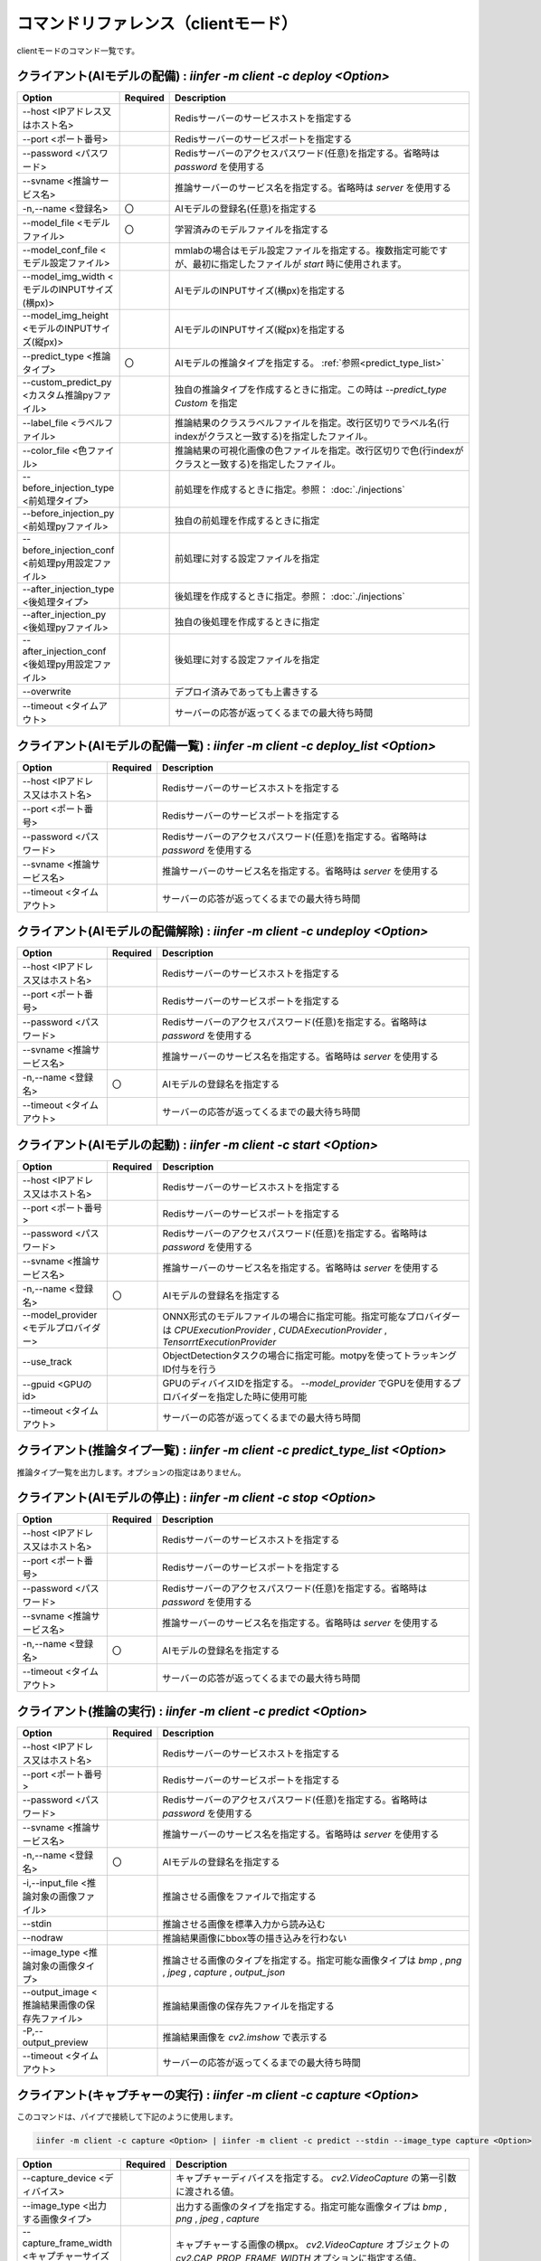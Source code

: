 .. -*- coding: utf-8 -*-

****************************************************
コマンドリファレンス（clientモード）
****************************************************

clientモードのコマンド一覧です。

クライアント(AIモデルの配備) : `iinfer -m client -c deploy <Option>`
==============================================================================

.. csv-table::
    :widths: 20, 10, 70
    :header-rows: 1

    "Option","Required","Description"
    "--host <IPアドレス又はホスト名>","","Redisサーバーのサービスホストを指定する"
    "--port <ポート番号>","","Redisサーバーのサービスポートを指定する"
    "--password <パスワード>","","Redisサーバーのアクセスパスワード(任意)を指定する。省略時は `password` を使用する"
    "--svname <推論サービス名>","","推論サーバーのサービス名を指定する。省略時は `server` を使用する"
    "-n,--name <登録名>","〇","AIモデルの登録名(任意)を指定する"
    "--model_file <モデルファイル>","〇","学習済みのモデルファイルを指定する"
    "--model_conf_file <モデル設定ファイル>","","mmlabの場合はモデル設定ファイルを指定する。複数指定可能ですが、最初に指定したファイルが `start` 時に使用されます。"
    "--model_img_width <モデルのINPUTサイズ(横px)>","","AIモデルのINPUTサイズ(横px)を指定する"
    "--model_img_height <モデルのINPUTサイズ(縦px)>","","AIモデルのINPUTサイズ(縦px)を指定する"
    "--predict_type <推論タイプ>","〇","AIモデルの推論タイプを指定する。 :ref:`参照<predict_type_list>` "
    "--custom_predict_py <カスタム推論pyファイル>","","独自の推論タイプを作成するときに指定。この時は `--predict_type Custom` を指定"
    "--label_file <ラベルファイル>","","推論結果のクラスラベルファイルを指定。改行区切りでラベル名(行indexがクラスと一致する)を指定したファイル。"
    "--color_file <色ファイル>","","推論結果の可視化画像の色ファイルを指定。改行区切りで色(行indexがクラスと一致する)を指定したファイル。"
    "--before_injection_type <前処理タイプ>","","前処理を作成するときに指定。参照： :doc:`./injections` "
    "--before_injection_py <前処理pyファイル>","","独自の前処理を作成するときに指定"
    "--before_injection_conf <前処理py用設定ファイル>","","前処理に対する設定ファイルを指定"
    "--after_injection_type <後処理タイプ>","","後処理を作成するときに指定。参照： :doc:`./injections` "
    "--after_injection_py <後処理pyファイル>","","独自の後処理を作成するときに指定"
    "--after_injection_conf <後処理py用設定ファイル>","","後処理に対する設定ファイルを指定"
    "--overwrite","","デプロイ済みであっても上書きする"
    "--timeout <タイムアウト>","","サーバーの応答が返ってくるまでの最大待ち時間"


クライアント(AIモデルの配備一覧) : `iinfer -m client -c deploy_list <Option>`
==============================================================================

.. csv-table::
    :widths: 20, 10, 70
    :header-rows: 1

    "Option","Required","Description"
    "--host <IPアドレス又はホスト名>","","Redisサーバーのサービスホストを指定する"
    "--port <ポート番号>","","Redisサーバーのサービスポートを指定する"
    "--password <パスワード>","","Redisサーバーのアクセスパスワード(任意)を指定する。省略時は `password` を使用する"
    "--svname <推論サービス名>","","推論サーバーのサービス名を指定する。省略時は `server` を使用する"
    "--timeout <タイムアウト>","","サーバーの応答が返ってくるまでの最大待ち時間"

クライアント(AIモデルの配備解除) : `iinfer -m client -c undeploy <Option>`
==============================================================================

.. csv-table::
    :widths: 20, 10, 70
    :header-rows: 1

    "Option","Required","Description"
    "--host <IPアドレス又はホスト名>","","Redisサーバーのサービスホストを指定する"
    "--port <ポート番号>","","Redisサーバーのサービスポートを指定する"
    "--password <パスワード>","","Redisサーバーのアクセスパスワード(任意)を指定する。省略時は `password` を使用する"
    "--svname <推論サービス名>","","推論サーバーのサービス名を指定する。省略時は `server` を使用する"
    "-n,--name <登録名>","〇","AIモデルの登録名を指定する"
    "--timeout <タイムアウト>","","サーバーの応答が返ってくるまでの最大待ち時間"

クライアント(AIモデルの起動) : `iinfer -m client -c start <Option>`
==============================================================================

.. csv-table::
    :widths: 20, 10, 70
    :header-rows: 1

    "Option","Required","Description"
    "--host <IPアドレス又はホスト名>","","Redisサーバーのサービスホストを指定する"
    "--port <ポート番号>","","Redisサーバーのサービスポートを指定する"
    "--password <パスワード>","","Redisサーバーのアクセスパスワード(任意)を指定する。省略時は `password` を使用する"
    "--svname <推論サービス名>","","推論サーバーのサービス名を指定する。省略時は `server` を使用する"
    "-n,--name <登録名>","〇","AIモデルの登録名を指定する"
    "--model_provider <モデルプロバイダー>","","ONNX形式のモデルファイルの場合に指定可能。指定可能なプロバイダーは `CPUExecutionProvider` , `CUDAExecutionProvider` , `TensorrtExecutionProvider` "
    "--use_track","","ObjectDetectionタスクの場合に指定可能。motpyを使ってトラッキングID付与を行う"
    "--gpuid <GPUのid>","","GPUのディバイスIDを指定する。 `--model_provider` でGPUを使用するプロバイダーを指定した時に使用可能"
    "--timeout <タイムアウト>","","サーバーの応答が返ってくるまでの最大待ち時間"

.. _predict_type_list:

クライアント(推論タイプ一覧) : `iinfer -m client -c predict_type_list <Option>`
================================================================================

推論タイプ一覧を出力します。オプションの指定はありません。

クライアント(AIモデルの停止) : `iinfer -m client -c stop <Option>`
==============================================================================

.. csv-table::
    :widths: 20, 10, 70
    :header-rows: 1

    "Option","Required","Description"
    "--host <IPアドレス又はホスト名>","","Redisサーバーのサービスホストを指定する"
    "--port <ポート番号>","","Redisサーバーのサービスポートを指定する"
    "--password <パスワード>","","Redisサーバーのアクセスパスワード(任意)を指定する。省略時は `password` を使用する"
    "--svname <推論サービス名>","","推論サーバーのサービス名を指定する。省略時は `server` を使用する"
    "-n,--name <登録名>","〇","AIモデルの登録名を指定する"
    "--timeout <タイムアウト>","","サーバーの応答が返ってくるまでの最大待ち時間"

クライアント(推論の実行) : `iinfer -m client -c predict <Option>`
==============================================================================

.. csv-table::
    :widths: 20, 10, 70
    :header-rows: 1

    "Option","Required","Description"
    "--host <IPアドレス又はホスト名>","","Redisサーバーのサービスホストを指定する"
    "--port <ポート番号>","","Redisサーバーのサービスポートを指定する"
    "--password <パスワード>","","Redisサーバーのアクセスパスワード(任意)を指定する。省略時は `password` を使用する"
    "--svname <推論サービス名>","","推論サーバーのサービス名を指定する。省略時は `server` を使用する"
    "-n,--name <登録名>","〇","AIモデルの登録名を指定する"
    "-i,--input_file <推論対象の画像ファイル>","","推論させる画像をファイルで指定する"
    "--stdin","","推論させる画像を標準入力から読み込む"
    "--nodraw","","推論結果画像にbbox等の描き込みを行わない"
    "--image_type <推論対象の画像タイプ>","","推論させる画像のタイプを指定する。指定可能な画像タイプは `bmp` , `png` , `jpeg` , `capture` , `output_json` "
    "--output_image <推論結果画像の保存先ファイル>","","推論結果画像の保存先ファイルを指定する"
    "-P,--output_preview","","推論結果画像を `cv2.imshow` で表示する"
    "--timeout <タイムアウト>","","サーバーの応答が返ってくるまでの最大待ち時間"

クライアント(キャプチャーの実行) : `iinfer -m client -c capture <Option>`
==============================================================================

このコマンドは、パイプで接続して下記のように使用します。

.. code-block:: bat

   iinfer -m client -c capture <Option> | iinfer -m client -c predict --stdin --image_type capture <Option>

.. csv-table::
    :widths: 20, 10, 70
    :header-rows: 1

    "Option","Required","Description"
    "--capture_device <ディバイス>","","キャプチャーディバイスを指定する。 `cv2.VideoCapture` の第一引数に渡される値。"
    "--image_type <出力する画像タイプ>","","出力する画像のタイプを指定する。指定可能な画像タイプは `bmp` , `png` , `jpeg` , `capture` "
    "--capture_frame_width <キャプチャーサイズ(横px)>","","キャプチャーする画像の横px。 `cv2.VideoCapture` オブジェクトの `cv2.CAP_PROP_FRAME_WIDTH` オプションに指定する値。"
    "--capture_frame_height <キャプチャーサイズ(縦px)>","","キャプチャーする画像の縦px。 `cv2.VideoCapture` オブジェクトの `cv2.CAP_PROP_FRAME_HEIGHT` オプションに指定する値。"
    "--capture_fps <キャプチャーFPS>","","キャプチャーする画像のFPS。キャプチャーが指定した値より高速な場合に残り時間分をsleepする"
    "--capture_count <キャプチャー回数>","","キャプチャー回数。AIの推論速度が指定した値より高速な場合に残り時間分をsleepする"
    "--output_preview","","推論結果画像を `cv2.imshow` で表示する"
    "--output_csv <処理結果csvの保存先ファイル>","","キャプチャーした内容をcsvで保存する。これを指定した場合、標準出力は行いません。"
    "-o, --output_json <処理結果jsonの保存先ファイル>","","このオプションは使用できません"
    "-a, --output_json_append","","このオプションは使用できません"

クライアント(サーバーファイルリスト) : `iinfer -m client -c file_list <Option>`
========================================================================================

- サーバー側のデータフォルダ配下のファイルリストを取得します。
- `--svpath` で指定したフォルダとその配下のフォルダとファイルのリストを返します。

.. csv-table::
    :widths: 20, 10, 70
    :header-rows: 1

    "Option","Required","Description"
    "--host <IPアドレス又はホスト名>","","Redisサーバーのサービスホストを指定する"
    "--port <ポート番号>","","Redisサーバーのサービスポートを指定する"
    "--password <パスワード>","","Redisサーバーのアクセスパスワード(任意)を指定する。省略時は `password` を使用する"
    "--svname <推論サービス名>","","推論サーバーのサービス名を指定する。省略時は `server` を使用する"
    "--svpath <サーバー側パス>","","推論サーバーのデータフォルダ以下のパスを指定する。省略時は `/` を使用する"
    "--timeout <タイムアウト>","","サーバーの応答が返ってくるまでの最大待ち時間"

クライアント(サーバーファイルフォルダ作成) : `iinfer -m client -c file_mkdir <Option>`
========================================================================================

- サーバー側のデータフォルダ配下に新しいフォルダを作成します。
- `--svpath` で指定したフォルダを作成します。

.. csv-table::
    :widths: 20, 10, 70
    :header-rows: 1

    "Option","Required","Description"
    "--host <IPアドレス又はホスト名>","","Redisサーバーのサービスホストを指定する"
    "--port <ポート番号>","","Redisサーバーのサービスポートを指定する"
    "--password <パスワード>","","Redisサーバーのアクセスパスワード(任意)を指定する。省略時は `password` を使用する"
    "--svname <推論サービス名>","","推論サーバーのサービス名を指定する。省略時は `server` を使用する"
    "--svpath <サーバー側パス>","","推論サーバーのデータフォルダ以下のパスを指定する。省略時は `/` を使用する"
    "--timeout <タイムアウト>","","サーバーの応答が返ってくるまでの最大待ち時間"

クライアント(サーバーファイルフォルダ削除) : `iinfer -m client -c file_rmdir <Option>`
========================================================================================

- サーバー側のデータフォルダ配下のフォルダを削除します。
- `--svpath` で指定したフォルダを削除します。

.. csv-table::
    :widths: 20, 10, 70
    :header-rows: 1

    "Option","Required","Description"
    "--host <IPアドレス又はホスト名>","","Redisサーバーのサービスホストを指定する"
    "--port <ポート番号>","","Redisサーバーのサービスポートを指定する"
    "--password <パスワード>","","Redisサーバーのアクセスパスワード(任意)を指定する。省略時は `password` を使用する"
    "--svname <推論サービス名>","","推論サーバーのサービス名を指定する。省略時は `server` を使用する"
    "--svpath <サーバー側パス>","","推論サーバーのデータフォルダ以下のパスを指定する。省略時は `/` を使用する"
    "--timeout <タイムアウト>","","サーバーの応答が返ってくるまでの最大待ち時間"

クライアント(サーバーファイルダウンロード) : `iinfer -m client -c file_download <Option>`
==========================================================================================

- サーバー側のデータフォルダ配下のファイルをダウンロードします。
- `--svpath` で指定したファイルを `--download_file` で指定した場所に保存します。

.. csv-table::
    :widths: 20, 10, 70
    :header-rows: 1

    "Option","Required","Description"
    "--host <IPアドレス又はホスト名>","","Redisサーバーのサービスホストを指定する"
    "--port <ポート番号>","","Redisサーバーのサービスポートを指定する"
    "--password <パスワード>","","Redisサーバーのアクセスパスワード(任意)を指定する。省略時は `password` を使用する"
    "--svname <推論サービス名>","","推論サーバーのサービス名を指定する。省略時は `server` を使用する"
    "--svpath <サーバー側パス>","","推論サーバーのデータフォルダ以下のパスを指定する。"
    "--download_file <クライアント側パス>","","クライアントの保存先パスを指定する。"
    "--timeout <タイムアウト>","","サーバーの応答が返ってくるまでの最大待ち時間"

クライアント(サーバーファイルアップロード) : `iinfer -m client -c file_upload <Option>`
========================================================================================

- サーバー側のデータフォルダ配下にファイルをアップロードします。
- `--upload_file` で指定したファイルを `--svpath` で指定した場所にアップロードします。

.. csv-table::
    :widths: 20, 10, 70
    :header-rows: 1

    "Option","Required","Description"
    "--host <IPアドレス又はホスト名>","","Redisサーバーのサービスホストを指定する"
    "--port <ポート番号>","","Redisサーバーのサービスポートを指定する"
    "--password <パスワード>","","Redisサーバーのアクセスパスワード(任意)を指定する。省略時は `password` を使用する"
    "--svname <推論サービス名>","","推論サーバーのサービス名を指定する。省略時は `server` を使用する"
    "--svpath <サーバー側パス>","","推論サーバーのデータフォルダ以下のパスを指定する。"
    "--upload_file <クライアント側パス>","","クライアントのアップロード元パスを指定する。"
    "--timeout <タイムアウト>","","サーバーの応答が返ってくるまでの最大待ち時間"

クライアント(サーバーファイル削除) : `iinfer -m client -c file_remove <Option>`
========================================================================================

- サーバー側のデータフォルダ配下のファイルを削除します。
- `--svpath` で指定したファイルを削除します。

.. csv-table::
    :widths: 20, 10, 70
    :header-rows: 1

    "Option","Required","Description"
    "--host <IPアドレス又はホスト名>","","Redisサーバーのサービスホストを指定する"
    "--port <ポート番号>","","Redisサーバーのサービスポートを指定する"
    "--password <パスワード>","","Redisサーバーのアクセスパスワード(任意)を指定する。省略時は `password` を使用する"
    "--svname <推論サービス名>","","推論サーバーのサービス名を指定する。省略時は `server` を使用する"
    "--svpath <サーバー側パス>","","推論サーバーのデータフォルダ以下のパスを指定する。省略時は `/` を使用する"
    "--timeout <タイムアウト>","","サーバーの応答が返ってくるまでの最大待ち時間"
